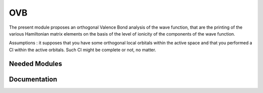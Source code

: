 =======================
OVB
=======================
The present module proposes an orthogonal Valence Bond analysis 
of the wave function, that are the printing of the various Hamiltonian 
matrix elements on the basis of the level of ionicity of the components 
of the wave function. 

Assumptions : it supposes that you have some orthogonal local orbitals within 
the active space and that you performed a CI within the active orbitals. 
Such CI might be complete or not, no matter. 

Needed Modules
==============
.. Do not edit this section It was auto-generated
.. by the `update_README.py` script.
Documentation
=============
.. Do not edit this section It was auto-generated
.. by the `update_README.py` script.
